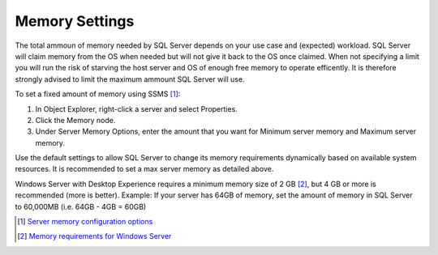 Memory Settings
===============

The total ammoun of memory needed by SQL Server depends on your use case and (expected) workload. SQL Server will claim memory from the OS when needed but will not give it back to the OS once claimed. When not specifying a limit you will run the risk of starving the host server and OS of enough free memory to operate efficently. It is therefore strongly advised to limit the maximum ammount SQL Server will use.

To set a fixed amount of memory using SSMS [#]_:

#. In Object Explorer, right-click a server and select Properties.
#. Click the Memory node.
#. Under Server Memory Options, enter the amount that you want for Minimum server memory and Maximum server memory.

.. image:: ../../images/perf_sql_configure-memory-in-ssms.png
    :alt: Configure memory in SSMS

Use the default settings to allow SQL Server to change its memory requirements dynamically based on available system resources. It is recommended to set a max server memory as detailed above.

Windows Server with Desktop Experience requires a minimum memory size of 2 GB [#]_, but 4 GB or more is recommended (more is better). Example: If your server has 64GB of memory, set the amount of memory in SQL Server to 60,000MB (i.e. 64GB - 4GB = 60GB)


.. [#] `Server memory configuration options <https://docs.microsoft.com/en-us/sql/database-engine/configure-windows/server-memory-server-configuration-options?view=sql-server-ver15#procedure-for-configuring-a-fixed-amount-of-memory-not-recommended>`_
.. [#] `Memory requirements for Windows Server <https://docs.microsoft.com/en-us/windows-server/get-started/hardware-requirements#ram>`_